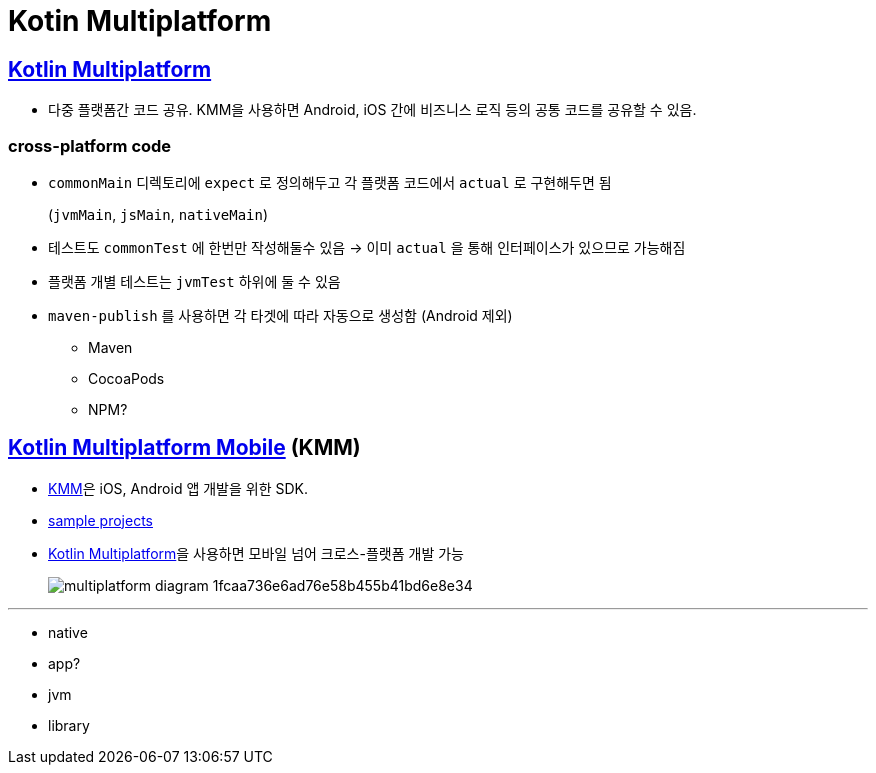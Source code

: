 = Kotin Multiplatform

== https://kotlinlang.org/docs/multiplatform.html[Kotlin Multiplatform]

* 다중 플랫폼간 코드 공유. KMM을 사용하면 Android, iOS 간에 비즈니스 로직 등의 공통 코드를 공유할 수 있음.

=== cross-platform code

* `commonMain` 디렉토리에 `expect` 로 정의해두고 각 플랫폼 코드에서 `actual` 로 구현해두면 됨
+
(`jvmMain`, `jsMain`, `nativeMain`)
* 테스트도 `commonTest` 에 한번만 작성해둘수 있음 → 이미 `actual` 을 통해 인터페이스가 있으므로 가능해짐
* 플랫폼 개별 테스트는 `jvmTest` 하위에 둘 수 있음
* `maven-publish` 를 사용하면 각 타겟에 따라 자동으로 생성함 (Android 제외)
** Maven
** CocoaPods
** NPM?

== https://kotlinlang.org/docs/multiplatform-mobile-getting-started.html[Kotlin Multiplatform Mobile] (KMM)

* https://kotlinlang.org/lp/mobile/[KMM]은 iOS, Android 앱 개발을 위한 SDK.
* https://kotlinlang.org/docs/kmm-samples.html[sample projects]
* https://kotlinlang.org/docs/multiplatform.html[Kotlin Multiplatform]을 사용하면 모바일 넘어 크로스-플랫폼 개발 가능
+
image:https://kotlinlang.org/lp/mobile/static/multiplatform-diagram-1fcaa736e6ad76e58b455b41bd6e8e34.svg[]

---

* native
* app?
* jvm
* library
